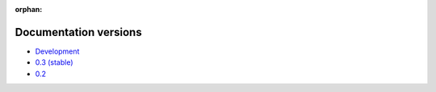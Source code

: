 :orphan:

Documentation versions
======================

- `Development <dev/>`_
- `0.3 (stable) <stable/>`_
- `0.2 <v0.2/>`_
